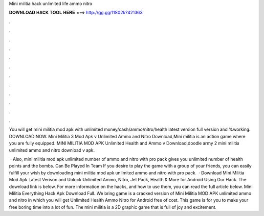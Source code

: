 Mini militia hack unlimited life ammo nitro



𝐃𝐎𝐖𝐍𝐋𝐎𝐀𝐃 𝐇𝐀𝐂𝐊 𝐓𝐎𝐎𝐋 𝐇𝐄𝐑𝐄 ===> http://gg.gg/11802k?421363



.



.



.



.



.



.



.



.



.



.



.



.

You will get mini militia mod apk with unlimited money/cash/ammo/nitro/health latest version full version and %working. DOWNLOAD NOW. Mini Militia 3 Mod Apk v Unlimited Ammo and Nitro Download,Mini militia is an action game where you are fully equipped. MINI MILITIA MOD APK Unlimited Health and Ammo v Download,doodle army 2 mini militia unlimited ammo and nitro download v apk.

 · Also, mini militia mod apk unlimited number of ammo and nitro with pro pack gives you unlimited number of health points and the bombs. Can Be Played In Team If you desire to play the game with a group of your friends, you can easily fulfill your wish by downloading mini militia mod apk unlimited ammo and nitro with pro pack.  · Download Mini Militia Mod Apk Latest Verison and Unlock Unlimited Ammo, Nitro, Jet Pack, Health & More for Android Using Our Hack. The download link is below. For more information on the hacks, and how to use them, you can read the full article below. Mini Militia Everything Hack Apk Download Full. We bring game is a cracked version of Mini Militia MOD APK unlimited ammo and nitro in which you will get Unlimited Health Ammo Nitro for Android free of cost. This game is for you to make your free boring time into a lot of fun. The mini militia is a 2D graphic game that is full of joy and excitement.
